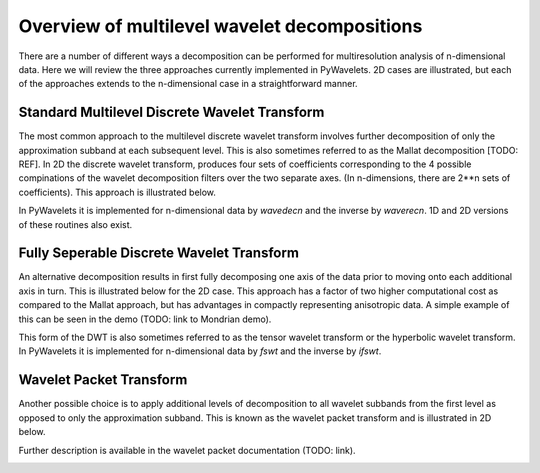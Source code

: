 
Overview of multilevel wavelet decompositions
=============================================

There are a number of different ways a decomposition can be performed for
multiresolution analysis of n-dimensional data.  Here we will review the three
approaches currently implemented in PyWavelets.  2D cases are illustrated, but
each of the approaches extends to the n-dimensional case in a straightforward
manner.


Standard Multilevel Discrete Wavelet Transform
----------------------------------------------

The most common approach to the multilevel discrete wavelet transform involves
further decomposition of only the approximation subband at each subsequent
level.  This is also sometimes referred to as the Mallat decomposition
[TODO: REF].  In 2D the discrete wavelet transform, produces four sets of
coefficients corresponding to the 4 possible compinations of the wavelet
decomposition filters over the two separate axes.  (In n-dimensions, there
are 2**n sets of coefficients).  This approach is illustrated below.

In PyWavelets it is implemented for n-dimensional data by `wavedecn` and the
inverse by `waverecn`.  1D and 2D versions of these routines also exist.

.. image:: ../_static/Mallat.png


Fully Seperable Discrete Wavelet Transform
------------------------------------------
An alternative decomposition results in first fully decomposing one axis of the
data prior to moving onto each additional axis in turn.  This is illustrated
below for the 2D case.  This approach has a factor of two higher computational
cost as compared to the Mallat approach, but has advantages in compactly
representing anisotropic data.  A simple example of this can be seen in the
demo (TODO: link to Mondrian demo).

This form of the DWT is also sometimes referred to as the tensor wavelet
transform or the hyperbolic wavelet transform.  In PyWavelets it is implemented
for n-dimensional data by `fswt` and the inverse by `ifswt`.

.. image:: ../_static/fully_separable_dwt.png


Wavelet Packet Transform
------------------------

Another possible choice is to apply additional levels of decomposition to all
wavelet subbands from the first level as opposed to only the approximation
subband.  This is known as the wavelet packet transform and is illustrated in
2D below.

Further description is available in the wavelet packet documentation (TODO: link).

.. image:: ../_static/wavelet_packet.png
